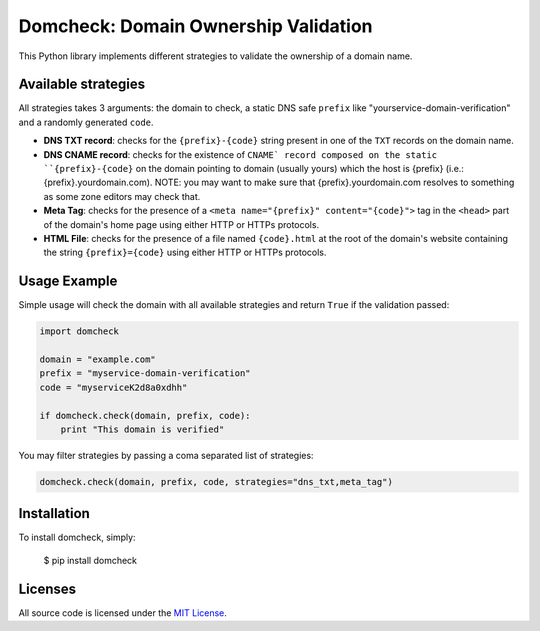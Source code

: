 Domcheck: Domain Ownership Validation
=====================================

.. image:: https://img.shields.io/pypi/v/domcheck.svg
    :target: https://pypi.python.org/pypi/domcheck

.. image:: https://travis-ci.org/rs/domcheck.svg?branch=master
    :target: https://travis-ci.org/rs/domcheck

This Python library implements different strategies to validate the ownership of a domain name.

Available strategies
--------------------

All strategies takes 3 arguments: the domain to check, a static DNS safe ``prefix`` like "yourservice-domain-verification" and a randomly generated ``code``.

- **DNS TXT record**: checks for the ``{prefix}-{code}`` string present in one of the ``TXT`` records on the domain name.
- **DNS CNAME record**: checks for the existence of ``CNAME` record composed on the static ``{prefix}-{code}`` on the domain pointing to domain (usually yours) which the host is {prefix} (i.e.: {prefix}.yourdomain.com). NOTE: you may want to make sure that {prefix}.yourdomain.com resolves to something as some zone editors may check that.
- **Meta Tag**: checks for the presence of a ``<meta name="{prefix}" content="{code}">`` tag in the ``<head>`` part of the domain's home page using either HTTP or HTTPs protocols.
- **HTML File**: checks for the presence of a file named ``{code}.html`` at the root of the domain's website containing the string ``{prefix}={code}`` using either HTTP or HTTPs protocols.

Usage Example
-------------

Simple usage will check the domain with all available strategies and return ``True`` if the validation passed:

.. code-block:: python

    import domcheck

    domain = "example.com"
    prefix = "myservice-domain-verification"
    code = "myserviceK2d8a0xdhh"

    if domcheck.check(domain, prefix, code):
        print "This domain is verified"

You may filter strategies by passing a coma separated list of strategies:

.. code-block:: python

    domcheck.check(domain, prefix, code, strategies="dns_txt,meta_tag")

Installation
------------

To install domcheck, simply:

    $ pip install domcheck

Licenses
--------

All source code is licensed under the `MIT License <https://raw.githubusercontent.com/rs/domcheck/master/LICENSE>`_.

